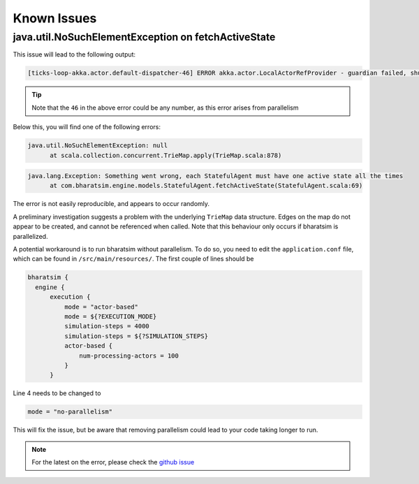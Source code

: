 Known Issues
============

java.util.NoSuchElementException on fetchActiveState
----------------------------------------------------

This issue will lead to the following output:

.. code-block::

  [ticks-loop-akka.actor.default-dispatcher-46] ERROR akka.actor.LocalActorRefProvider - guardian failed, shutting down system

.. tip::
 
  Note that the ``46`` in the above error could be any number, as this error arises from parallelism

Below this, you will find one of the following errors:

.. code-block::

  java.util.NoSuchElementException: null
	at scala.collection.concurrent.TrieMap.apply(TrieMap.scala:878)

.. code-block::
  
  java.lang.Exception: Something went wrong, each StatefulAgent must have one active state all the times
	at com.bharatsim.engine.models.StatefulAgent.fetchActiveState(StatefulAgent.scala:69)

The error is not easily reproducible, and appears to occur randomly.

A preliminary investigation suggests a problem with the underlying ``TrieMap`` data structure. Edges on the map do not appear to be created, and cannot be referenced when called.  Note that this behaviour only occurs if bharatsim is parallelized.

A potential workaround is to run bharatsim without parallelism. To do so, you need to edit the ``application.conf`` file, which can be found in ``/src/main/resources/``. The first couple of lines should be

.. code-block:: scala

  bharatsim {
    engine {
        execution {
            mode = "actor-based"
            mode = ${?EXECUTION_MODE}
            simulation-steps = 4000
            simulation-steps = ${?SIMULATION_STEPS}
            actor-based {
                num-processing-actors = 100
            }
        }

Line 4 needs to be changed to

.. code-block:: 

  mode = "no-parallelism"

This will fix the issue, but be aware that removing parallelism could lead to your code taking longer to run.

.. note::
  For the latest on the error, please check the `github issue <https://github.com/debayanLab/BharatSim/issues/3>`_

